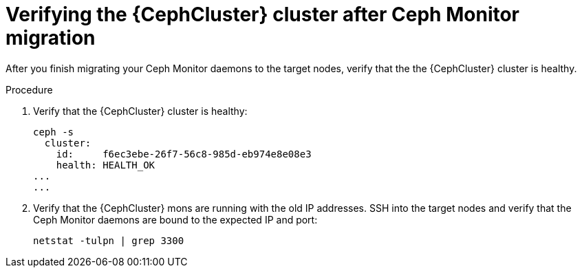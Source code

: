 [id="verifying-the-cluster-after-ceph-mon-migration_{context}"]

= Verifying the {CephCluster} cluster after Ceph Monitor migration

After you finish migrating your Ceph Monitor daemons to the target nodes, verify that the the {CephCluster} cluster is healthy.

.Procedure

. Verify that the {CephCluster} cluster is healthy:
+
[source,bash,role=execute,subs=attributes]
----
ceph -s
  cluster:
    id:     f6ec3ebe-26f7-56c8-985d-eb974e8e08e3
    health: HEALTH_OK
...
...
----

. Verify that the {CephCluster} mons are running with the old IP addresses. SSH
  into the target nodes and verify that the Ceph Monitor daemons are bound to
  the expected IP and port:
+
[source,bash,role=execute,subs=attributes]
----
netstat -tulpn | grep 3300
----
